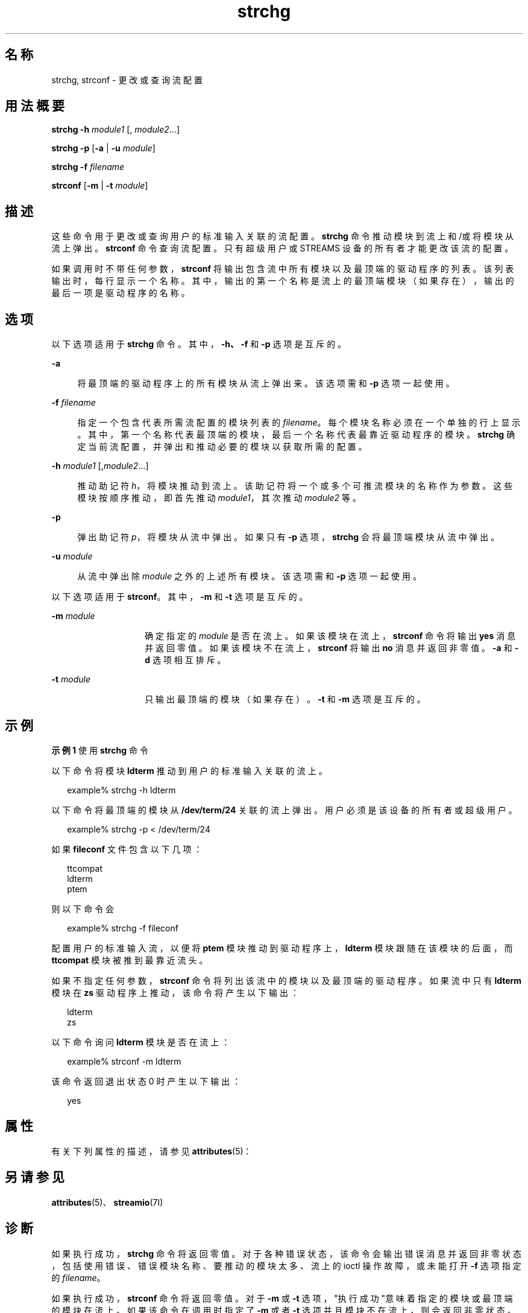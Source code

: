'\" te
.\" 版权所有 1989 AT&T 版权所有 (c) 2005，Oracle 和/或其附属公司。保留所有权利
.TH strchg 1 "2005 年 3 月 24 日" "SunOS 5.11" "用户命令"
.SH 名称
strchg, strconf \- 更改或查询流配置
.SH 用法概要
.LP
.nf
\fBstrchg\fR \fB-h\fR \fImodule1\fR [, \fImodule2\fR...]
.fi

.LP
.nf
\fBstrchg\fR \fB-p\fR [\fB-a\fR | \fB-u\fR \fImodule\fR]
.fi

.LP
.nf
\fBstrchg\fR \fB-f\fR \fIfilename\fR
.fi

.LP
.nf
\fBstrconf\fR [\fB-m\fR | \fB-t\fR \fImodule\fR]
.fi

.SH 描述
.sp
.LP
这些命令用于更改或查询用户的标准输入关联的流配置。\fBstrchg\fR 命令推动模块到流上和/或将模块从流上弹出。\fBstrconf\fR 命令查询流配置。只有超级用户或 STREAMS 设备的所有者才能更改该流的配置。
.sp
.LP
如果调用时不带任何参数，\fBstrconf\fR 将输出包含流中所有模块以及最顶端的驱动程序的列表。该列表输出时，每行显示一个名称。其中，输出的第一个名称是流上的最顶端模块（如果存在），输出的最后一项是驱动程序的名称。
.SH 选项
.sp
.LP
以下选项适用于 \fBstrchg\fR 命令。其中，\fB\fR\fB-h\fR\fB、\fR\fB\fR\fB-f\fR\fB \fR和 \fB-p\fR 选项是互斥的。
.sp
.ne 2
.mk
.na
\fB\fB-a\fR\fR
.ad
.sp .6
.RS 4n
将最顶端的驱动程序上的所有模块从流上弹出来。该选项需和 \fB-p\fR 选项一起使用。
.RE

.sp
.ne 2
.mk
.na
\fB\fB-f\fR \fIfilename\fR\fR
.ad
.sp .6
.RS 4n
指定一个包含代表所需流配置的模块列表的 \fIfilename\fR。每个模块名称必须在一个单独的行上显示。其中，第一个名称代表最顶端的模块，最后一个名称代表最靠近驱动程序的模块。\fBstrchg\fR 确定当前流配置，并弹出和推动必要的模块以获取所需的配置。
.RE

.sp
.ne 2
.mk
.na
\fB\fB-h\fR\fI module1\fR [\|,\|\fImodule2\fR.\|.\|.\|]\fR
.ad
.sp .6
.RS 4n
 推动助记符 \fIh\fR，将模块推动到流上。该助记符将一个或多个可推流模块的名称作为参数。这些模块按顺序推动，即首先推动 \fImodule1\fR，其次推动 \fImodule2\fR 等。
.RE

.sp
.ne 2
.mk
.na
\fB\fB-p\fR\fR
.ad
.sp .6
.RS 4n
弹出助记符 \fIp\fR，将模块从流中弹出。如果只有 \fB-p\fR 选项，\fBstrchg\fR 会将最顶端模块从流中弹出。
.RE

.sp
.ne 2
.mk
.na
\fB\fB-u\fR\fI module\fR \fR
.ad
.sp .6
.RS 4n
从流中弹出除 \fImodule\fR 之外的上述所有模块。该选项需和 \fB-p\fR 选项一起使用。
.RE

.sp
.LP
以下选项适用于 \fBstrconf\fR。其中，\fB-m\fR 和 \fB-t\fR 选项是互斥的。
.sp
.ne 2
.mk
.na
\fB\fB-m\fR\fI module\fR \fR
.ad
.RS 14n
.rt  
确定指定的 \fImodule\fR 是否在流上。如果该模块在流上，\fBstrconf\fR 命令将输出 \fByes\fR 消息并返回零值。如果该模块不在流上，\fBstrconf\fR 将输出 \fBno\fR 消息并返回非零值。\fB-a\fR 和 \fB-d\fR 选项相互排斥。
.RE

.sp
.ne 2
.mk
.na
\fB\fB-t\fR\fI module\fR \fR
.ad
.RS 14n
.rt  
只输出最顶端的模块（如果存在）。\fB-t\fR 和 \fB-m\fR 选项是互斥的。
.RE

.SH 示例
.LP
\fB示例 1 \fR使用 \fBstrchg\fR 命令
.sp
.LP
以下命令将模块 \fBldterm\fR 推动到用户的标准输入关联的流上。

.sp
.in +2
.nf
example% strchg -h ldterm
.fi
.in -2
.sp

.sp
.LP
以下命令将最顶端的模块从 \fB/dev/term/24\fR 关联的流上弹出。用户必须是该设备的所有者或超级用户。

.sp
.in +2
.nf
example% strchg -p < /dev/term/24
.fi
.in -2
.sp

.sp
.LP
如果 \fBfileconf\fR 文件包含以下几项：

.sp
.in +2
.nf
ttcompat
ldterm
ptem
.fi
.in -2

.sp
.LP
则以下命令会

.sp
.in +2
.nf
example% strchg -f fileconf
.fi
.in -2
.sp

.sp
.LP
配置用户的标准输入流，以便将 \fBptem\fR 模块推动到驱动程序上，\fBldterm\fR 模块跟随在该模块的后面，而 \fBttcompat\fR 模块被推到最靠近流头。

.sp
.LP
如果不指定任何参数，\fBstrconf\fR 命令将列出该流中的模块以及最顶端的驱动程序。如果流中只有 \fBldterm\fR 模块在 \fBzs\fR 驱动程序上推动，该命令将产生以下输出：

.sp
.in +2
.nf
ldterm
zs
.fi
.in -2
.sp

.sp
.LP
以下命令询问 \fBldterm\fR 模块是否在流上： 

.sp
.in +2
.nf
example% strconf -m ldterm
.fi
.in -2
.sp

.sp
.LP
该命令返回退出状态 0 时产生以下输出：

.sp
.in +2
.nf
yes
.fi
.in -2
.sp

.SH 属性
.sp
.LP
有关下列属性的描述，请参见 \fBattributes\fR(5)：
.sp

.sp
.TS
tab() box;
lw(2.75i) lw(2.75i) 
lw(2.75i) lw(2.75i) 
.
属性类型\fB\fR属性值\fB\fR
可用性system/core-os
.TE

.SH 另请参见
.sp
.LP
\fBattributes\fR(5)、\fBstreamio\fR(7I)
.SH 诊断
.sp
.LP
如果执行成功，\fBstrchg\fR 命令将返回零值。对于各种错误状态，该命令会输出错误消息并返回非零状态，包括使用错误、错误模块名称、要推动的模块太多、流上的 ioctl 操作故障，或未能打开 \fB-f\fR 选项指定的 \fIfilename\fR。
.sp
.LP
如果执行成功，\fBstrconf\fR 命令将返回零值。对于 \fB-m\fR 或 \fB-t\fR 选项，"执行成功"意味着指定的模块或最顶端的模块在流上。如果该命令在调用时指定了 \fB-m\fR 或者 \fB-t\fR 选项并且模块不在流上，则会返回非零状态。对于各种错误状态，该命令会输出错误消息并返回非零状态，包括使用错误或流上的 \fBioctl\fR 操作故障。
.SH 附注
.sp
.LP
如果用户既不是流的所有者也不是超级用户，\fBstrchg\fR 命令将会失败。如果用户不是超级用户且没有流的读取权限，\fBstrconf\fR 命令将会失败。
.sp
.LP
如果模块按错误的顺序推动，用户可能会获取不按预期的方式运行的流。对于 tty，如果线路规程模块被推动到不正确的位置，用户的终端可能不会对任何命令作出响应。
